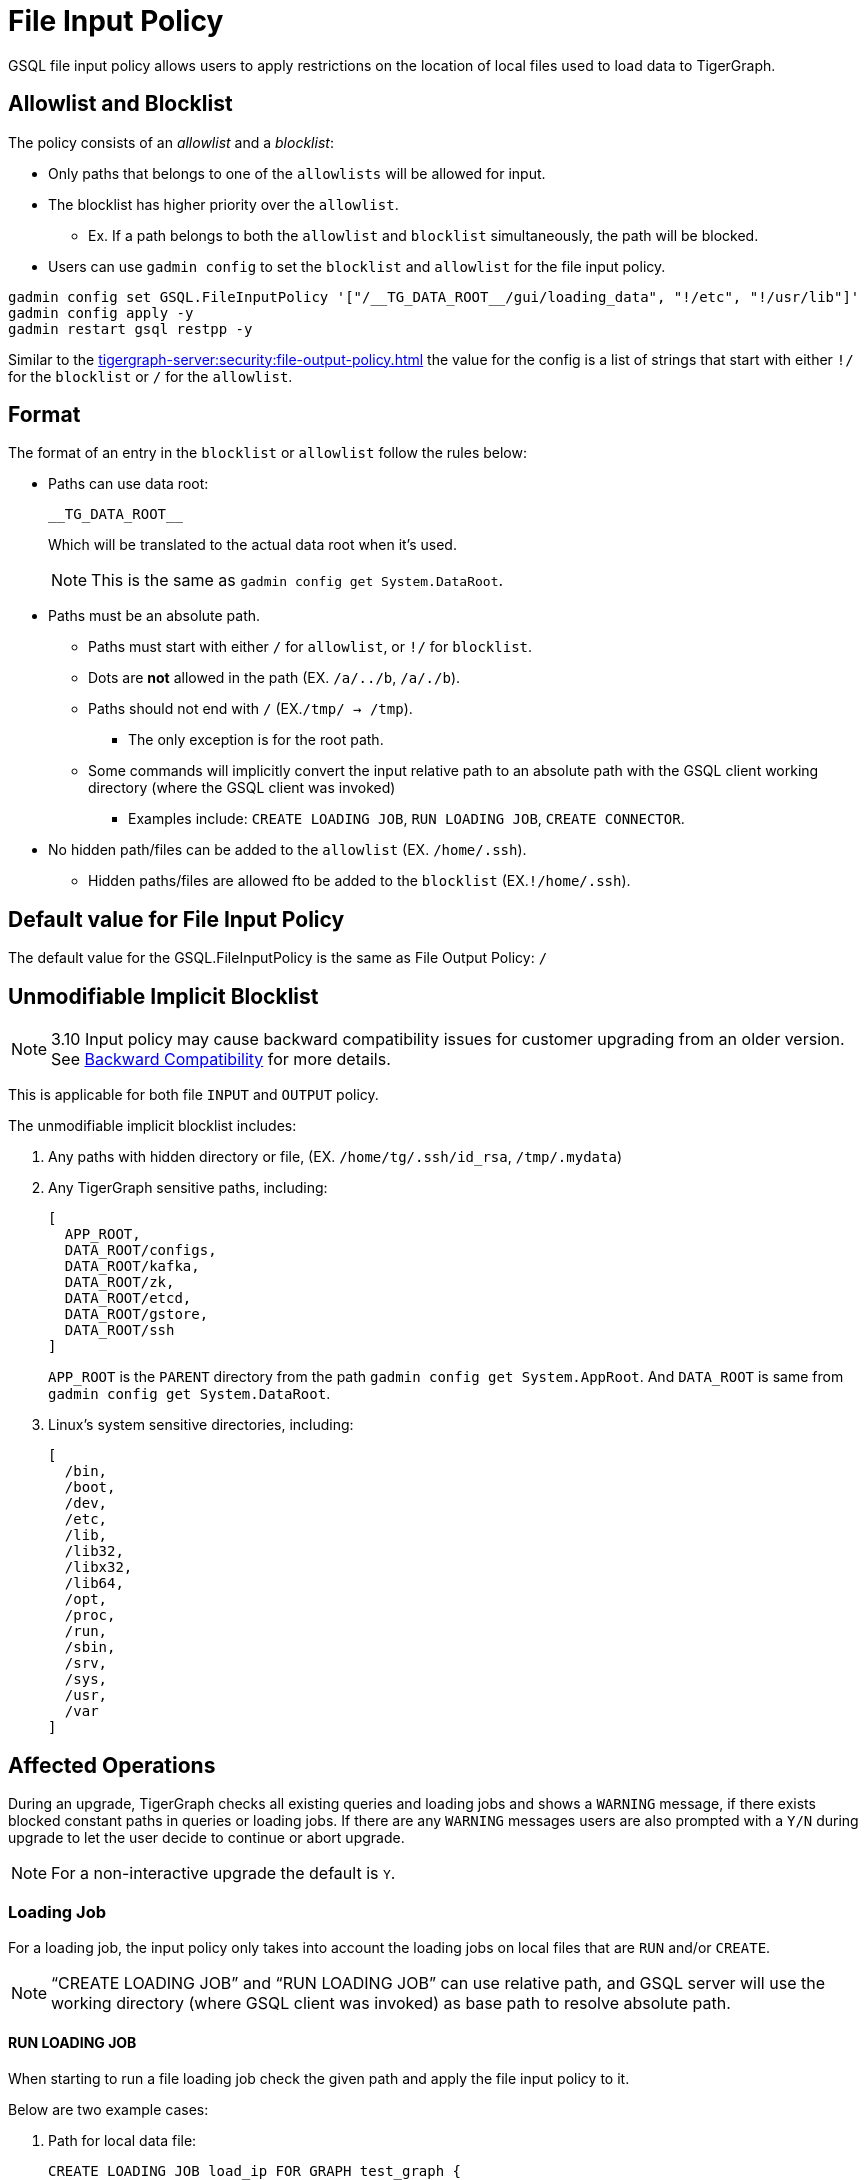 = File Input Policy

GSQL file input policy allows users to apply restrictions on the location of local files used to load data to TigerGraph.

== Allowlist and Blocklist

The policy consists of an _allowlist_ and a _blocklist_:

* Only paths that belongs to one of the `allowlists` will be allowed for input.
* The blocklist has higher priority over the `allowlist`.
** Ex. If a path belongs to both the `allowlist` and `blocklist` simultaneously, the path will be blocked.
* Users can use `gadmin config` to set the `blocklist` and `allowlist` for the file input policy.

[console]
----
gadmin config set GSQL.FileInputPolicy '["/__TG_DATA_ROOT__/gui/loading_data", "!/etc", "!/usr/lib"]'
gadmin config apply -y
gadmin restart gsql restpp -y
----

Similar to the xref:tigergraph-server:security:file-output-policy.adoc[] the value for the config is a list of strings that start with either `!/` for the `blocklist` or `/` for the `allowlist`.

== Format

The format of an entry in the `blocklist` or `allowlist` follow the rules below:

* Paths can use data root:
+
[source, gsql]
----
__TG_DATA_ROOT__
----
+
Which will be translated to the actual data root when it’s used.
+
[NOTE]
This is the same as `gadmin config get System.DataRoot`.

* Paths must be an absolute path.
** Paths must start with either `/` for `allowlist`, or `!/` for `blocklist`.
** Dots are *not* allowed in the path (EX. `/a/../b`, `/a/./b`).
** Paths should not end with `/` (EX.`/tmp/ → /tmp`).
*** The only exception is for the root path.
** Some commands will implicitly convert the input relative path to an absolute path with the GSQL client working directory (where the GSQL client was invoked)
*** Examples include: `CREATE LOADING JOB`, `RUN LOADING JOB`, `CREATE CONNECTOR`.
* No hidden path/files can be added to the `allowlist` (EX. `/home/.ssh`).
** Hidden paths/files are allowed fto be added to the `blocklist` (EX.`!/home/.ssh`).

== Default value for File Input Policy
The default value for the GSQL.FileInputPolicy is the same as File Output Policy:
`/`

== Unmodifiable Implicit Blocklist

[NOTE]
====
3.10 Input policy may cause backward compatibility issues for customer upgrading from an older version. See xref:#_backward_compatibility[] for more details.
====

This is applicable for both file `INPUT` and `OUTPUT` policy.

The unmodifiable implicit blocklist includes:

1. Any paths with hidden directory or file, (EX. `/home/tg/.ssh/id_rsa`, `/tmp/.mydata`)
2. Any TigerGraph sensitive paths, including:
+
[console]
----
[
  APP_ROOT,
  DATA_ROOT/configs,
  DATA_ROOT/kafka,
  DATA_ROOT/zk,
  DATA_ROOT/etcd,
  DATA_ROOT/gstore,
  DATA_ROOT/ssh
]
----
+
`APP_ROOT` is the `PARENT` directory from the path `gadmin config get System.AppRoot`.
And `DATA_ROOT` is same from `gadmin config get System.DataRoot`.

3. Linux's system sensitive directories, including:
+
[console]
----
[
  /bin,
  /boot,
  /dev,
  /etc,
  /lib,
  /lib32,
  /libx32,
  /lib64,
  /opt,
  /proc,
  /run,
  /sbin,
  /srv,
  /sys,
  /usr,
  /var
]
----

== Affected Operations

During an upgrade, TigerGraph checks all existing queries and loading jobs and shows a `WARNING` message, if there exists blocked constant paths in queries or loading jobs.
If there are any `WARNING` messages users are also prompted with a `Y/N` during upgrade to let the user decide to continue or abort upgrade.

[NOTE]
====
For a non-interactive upgrade the default is `Y`.
====

=== Loading Job

For a loading job, the input policy only takes into account the loading jobs on local files that are `RUN` and/or `CREATE`.

[NOTE]
====
“CREATE LOADING JOB” and “RUN LOADING JOB” can use relative path, and GSQL server will use the working directory (where GSQL client was invoked) as base path to resolve absolute path.
====

==== RUN LOADING JOB

When starting to run a file loading job check the given path and apply the file input policy to it.

Below are two example cases:

. Path for local data file:

+
[console, gsql]
----
CREATE LOADING JOB load_ip FOR GRAPH test_graph {
    DEFINE FILENAME f1 = "any:/tmp/data1.csv";;
    LOAD f1
        TO VERTEX account VALUES ($0, $0),
        TO VERTEX actorIP VALUES ($1, $1),
        TO EDGE event_property VALUES ($0 account, $1 actorIP)
        ;
}

// Notice the path can be either absolute or relative
RUN LOADING JOB load_ip USING f1="m1:./resources/data_set/gsql/k_step_neighber.csv"
----

. Path for config file:
+
[console, gsql]
----
CREATE DATA_SOURCE KAFKA ka = "/tmp/kafka_broker.json" FOR GRAPH g
CREATE LOADING JOB load_kafka {
    // This path should also be considered
    DEFINE FILENAME f1 = "$ka:/tmp/kafka_topic.json";
    LOAD f1 TO VERTEX v1 VALUES($0, $1);
}
----

==== Loading job from Directory

Additionally, a loading job can use a directory instead of specific data file path for `FILENAME`.
For example, when using the directory `/dir_1` as `FILENAME`, the TigerGraph loader will traverse all files in the directory to load data.

If users define the input policy as `['/dir_1', '!/dir_1/data_1']`, so that the directory `/dir_1` is in `allowlist`, while a file `/dir_1/data_1` is in `blocklist` the TigerGraph Loader will skip the data file `/dir_1/data_1`.
While still loading other files that are not in `blocklist`. (Ex. `/dir_1/data_2`, `/dir_1/data_3`, etc...).

.Users will see a warning message in RESTPP log:
[console]
----
[WARNING] The file "/dir_1/data_1" is skipped because it violates file input policy.
----

There are 2 ways to run loading jobs:

1. The GSQL command:
+
[console]
----
gsql -g G1 'run loading job load_job1'
----
2. The GSQL API:
+
.Use the API to start the loading job and pass in the configuration json directly in string:
[console]
----
curl --user tigergraph:tigergraph  -d '
[
   {
      "name":"load_person",
      "dataSources":[
         {
            "filename":"f1",
            "name":"k1",
            "path":"",
            "config":{
               "topic":"kiwi",
               "partition_list":[
                  {
                     "start_offset":-2,
                     "partition":0
                  }
               ]
            }
         }
      ],
      "streaming":false
   }
]
' -X POST "http://localhost:8123/gsql/loading-jobs?graph=test_graph&action=start"
----

==== CREATE LOADING JOB

If a path is explicitly given (Ex. `sys.data_root`) when creating a loading job, users can check the path during creation of the loading job and block it immediately if not allowed.

== User-Created Query

=== Installed Mode

==== selectVertex

`selectVertex` will read existing vertices from a local file directly.

[NOTE]
====
Users should check filepath for the function.
====

[console,gsql]
----
CREATE QUERY selectVertexEx(STRING filename) FOR GRAPH socialNet {
    S1 = {SelectVertex(filename, $"c1", $1, ",", true)};
    S2 = {SelectVertex(filename, $0, person, ",", true)};
    PRINT S1, S2; # Both sets of inputs product the same result
}
----

==== LoadAccum

`LoadAccum` is supported in a query to load data from local file into global accumulator.

[console, gsql]
----
CREATE QUERY load_accum_ex (STRING filename) FOR GRAPH Social_Net {
    TYPEDEF TUPLE<STRING aaa, VERTEX<Post> ddd> Your_Tuple;
        MapAccum<VERTEX<Person>, MapAccum<INT, Your_Tuple>> @@test_map;
        GroupByAccum<STRING a, STRING b, MapAccum<STRING, STRING> strList> @@test_group_by;

        @@test_map = { LOADACCUM (filename, $0, $1, $2, $3, ",", false)};
        @@test_group_by = { LOADACCUM ( filename, $1, $2, $3, $3, ",", true) };
    PRINT @@test_map, @@test_group_by;
}
----

== Path for Configurations
We also allow `parse` and `read` configurations from local file system.
These commands can be protected by file input policy as well, including:

[console, gsql]
----
CREATE DATA_SOURCE KAFKA k1 = "/path/to/config"

// from 3.9.0
CREATE CONNECTOR FROM "/tmp/conn.cfg"
CREATE DATA_SOURCE STREAM s1 = "/tmp/ds_config.json"
----

[NOTE]
====
If the object `DATA_SOURCE/CONNECTOR` is already created, and users can change the file input policy.
Then the existing object won’t be affected because the config file is already read when creating the object.

Also, `CREATE DATA_SOURCE` can only run with *local gsql client*, because the file is `read` from GSQL server.
====

== Put UDF file

File input policy can also be applied to where UDF files are uploaded from.
Notice the `PUT` command can also use relative path (implicitly converted to absolute path within the GSQL client working directory)

[console, gsql]
----
gsql '
PUT ExprFunctions FROM "resources/gsql/common/ExprFunctions.hpp"
'
----

[NOTE]
====
Similar to xref:_execute_gsql_file[], this restriction *does not* apply to remote GSQL client.
It only apply to local GSQL client.
====

== Execute GSQL File
There are 2 ways to execute GSQL file.

1. In a GSQL shell:
+
[console, gsql]
----
GSQL > @hello.gsql
----

2. From GSQL client directly:
+
[console, gsql]
----
gsql hello.gsql
gsql -f hello.gsql
----

[NOTE]
====
For a remote GSQL client, users do not need to apply file input policy.

However, users need to apply the file input policy to local GSQL clients to avoid reading local files.
====

== Backward Compatibility
When upgrading from an old version:

* GSQL will scan constant file paths in all queries and loading jobs in all graphs.
* If violations of default file input/output policy are found (due to xref:_unmodifiable_implicit_blocklist[], a message will prompt the user to let them choose to continue or abort the upgrade.

=== 3.9.3 to 3.10.0

For more details, here is an example when upgrading from 3.9.3 to 3.10.0 and when there exists some violations of file input and output paths.

* The TigerGraph upgrade displays 1 loading job (`loadData_1`) and 2 queries (`q1_FileInput` and `q2_FileOutput`).
These 3 objects include constant paths that do not comply with the unmodifiable blocklist of file input or output policy.

Users can choose to continue or abort the upgrade.

[IMPORTANT]
====
If continued, after the upgrade, the affected queries will fail to install and the loading jobs will fail to run.
Users must rewrite the query/loading job in order to install them again.
====

[console]
----
>> bash install.sh -U

...

Do you want to switch platform to the new version now (it can be delayed to a later time)? (y/N): y

...

[PROGRESS]: 23:30:16 Verify dict and UDF file ...
======= UPGRADE_OLD_VERSION: 3.9.3 =======
Run UDF Policy check since the config GSQL.UDF.Policy.Enable is true.

Verify UDF file at path: /home/tigergraph/tigergraph/data/gsql/udf/ExprUtil.hpp
Uploaded UDF file does not exist. Skip compatibility check on it.

Verify UDF file at path: /home/tigergraph/tigergraph/data/gsql/udf/ExprFunctions.hpp
Uploaded UDF file does not exist. Skip compatibility check on it.
Successfully finished verifying UDF compatibility.
======== Start: Backward Compatibility Check on File Input/Output Policy ========
Collecting constant paths that violate file policy ...
------ Start graph: test_graph ------
- Query q1_FileInput: [/etc/os_data]
- Query q2_FileOutput: [/home/tigergraph/tigergraph/data/gstore/tg_data]
- Loading Job loadData_1: [/tmp/.hidden/data.csv]
------ Finish graph: test_graph ------
======== Complete: Backward Compatibility Check on File Input/Output Policy ========
File input/output violations were observed on constant paths from the listed objects above.
The default file input/output policy requires file path must:
1. Use absolute path, not use relative path.
2. Not use hidden path or file like "/.ssh/data", "/.mydata".
3. Not use any TigerGraph sensitive paths, including System.AppRoot and some paths under System.DataRoot.
4. Not use Linux system sensitive paths, like "/etc", "/sys"
For more details, please check our documentation on file input/output policy.
If continue, after upgrade the affected queries will fail to install, and loading jobs will fail to run.
Successfully finished verifying catalog.
[GTEST_IL] Please check debug log at: /home/tigergraph/tigergraph-3.10.0-offline-fileinput/gsql-checker-log/DEBUG.20240208-233017.776

Do you want to continue this upgrade? [y/N]:
----

[NOTE]
====
For a non-interactive upgrade (`bash install.sh -U -n`), the upgrade will choose “continue” automatically.
====

== Limitations

=== Interpret Mode

Features listed are not yet supported in *INTERPRET* mode yet.

* `selectVertex`
* `LoadAccum`
* UDF functions

=== Dynamic Paths during Upgrade

During a TigerGraph upgrade, file input policy is not able to collect dynamic file paths during the check.

.For example:
[console]
----
CREATE QUERY qDynFile(STRING filename) {
    FILE file1(filename);
        file1.println("first line");
}
----

After an upgrade, TigerGraph may throw runtime errors when a user tries to run an old script to run query or loading jobs.

.For example:
[console]
----
GSQL >> RUN QUERY qDynFile("/etc/os_data")
Runtime Error: Linux system sensitive directory '/etc' is not allowed in path. Please use another path.
----

=== File Link

Similar to file output policy a Linux file system supports symbolic links (symlinks) and hard links.
Both symlinks and hard links are attributes of a file.
A file can be marked a symlink or be a hard link to another file.

TigerGraph file input policy can only control the link in the path to block or allow it.

=== File System Permission

If the system user of TigerGraph installation does not have a permission to read a file, there might be an error thrown when a user attempts to read the file, even if the file is in `allowlist`.

This is also controlled by the operating system.

=== Import Graph

Applying a file input policy on Import Graph is not yet supported in TigerGraph.